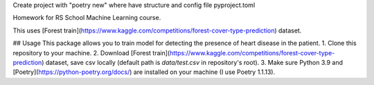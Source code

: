 Create project with "poetry new" where have structure and config file pyproject.toml

Homework for RS School Machine Learning course.

This uses [Forest train](https://www.kaggle.com/competitions/forest-cover-type-prediction) dataset.

## Usage
This package allows you to train model for detecting the presence of heart disease in the patient.
1. Clone this repository to your machine.
2. Download [Forest train](https://www.kaggle.com/competitions/forest-cover-type-prediction) dataset, save csv locally (default path is *data/test.csv* in repository's root).
3. Make sure Python 3.9 and [Poetry](https://python-poetry.org/docs/) are installed on your machine (I use Poetry 1.1.13).